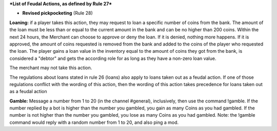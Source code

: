 ***List of Feudal Actions, as defined by Rule 27*** 

- **Revised pickpocketing** (Rule 28)


**Loaning:** 
if a player takes this action, they may request to loan a specific number of coins from the bank. The amount of the loan must be less than or equal to the current amount in the bank and can be no higher than 200 coins.
Within the next 24 hours, the Merchant can choose to approve or deny the loan.
If it is denied, nothing more happens.
If it is approved, the amount of coins requested is removed from the bank and added to the coins of the player who requested the loan.
The player gains a loan value in the inventory equal to the amount of coins they got from the bank, is considered a "debtor" and gets the according role for as long as they have a non-zero loan value.

The merchant may not take this action.

The regulations about loans stated in rule 26 (loans) also apply to loans taken out as a feudal action. If one of those regulations conflict with the wording of this action, then the wording of this action takes precedence for loans taken out as a feudal action

**Gamble:**
Message a number from 1 to 20 (in the channel #general), inclusively, then use the command !gamble. If the number replied by a bot is higher than the number you gambled, you gain as many Coins as you had gambled. 
If the number is not higher than the number you gambled, you lose as many Coins as you had gambled.
Note: the !gamble command would reply with a random number from 1 to 20, and also ping a mod.

